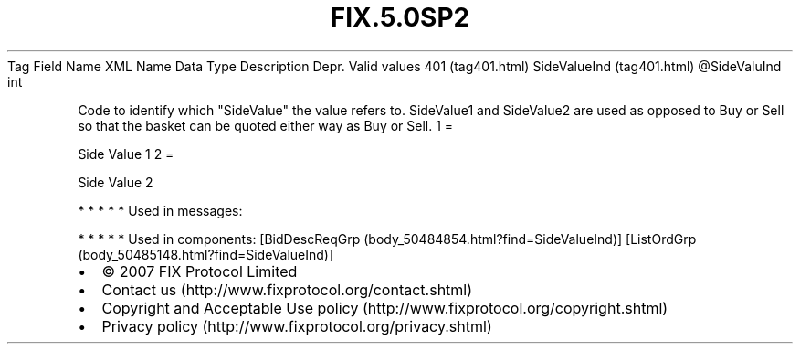 .TH FIX.5.0SP2 "" "" "Tag #401"
Tag
Field Name
XML Name
Data Type
Description
Depr.
Valid values
401 (tag401.html)
SideValueInd (tag401.html)
\@SideValuInd
int
.PP
Code to identify which "SideValue" the value refers to. SideValue1
and SideValue2 are used as opposed to Buy or Sell so that the
basket can be quoted either way as Buy or Sell.
1
=
.PP
Side Value 1
2
=
.PP
Side Value 2
.PP
   *   *   *   *   *
Used in messages:
.PP
   *   *   *   *   *
Used in components:
[BidDescReqGrp (body_50484854.html?find=SideValueInd)]
[ListOrdGrp (body_50485148.html?find=SideValueInd)]

.PD 0
.P
.PD

.PP
.PP
.IP \[bu] 2
© 2007 FIX Protocol Limited
.IP \[bu] 2
Contact us (http://www.fixprotocol.org/contact.shtml)
.IP \[bu] 2
Copyright and Acceptable Use policy (http://www.fixprotocol.org/copyright.shtml)
.IP \[bu] 2
Privacy policy (http://www.fixprotocol.org/privacy.shtml)
